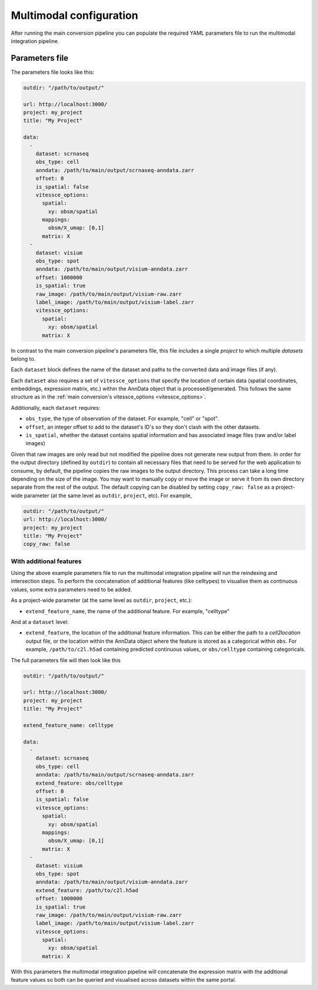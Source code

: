 .. _multimodal_configuration:

######################
Multimodal configuration
######################

After running the main conversion pipeline you can populate the required YAML parameters file to run the multimodal integration pipeline.

.. _multimodal_parameters_file:

***************
Parameters file
***************

The parameters file looks like this:

.. code-block:: yaml

    outdir: "/path/to/output/"

    url: http://localhost:3000/
    project: my_project
    title: "My Project"

    data:
      -
        dataset: scrnaseq
        obs_type: cell
        anndata: /path/to/main/output/scrnaseq-anndata.zarr
        offset: 0
        is_spatial: false
        vitessce_options:
          spatial:
            xy: obsm/spatial
          mappings:
            obsm/X_umap: [0,1]
          matrix: X
      -
        dataset: visium
        obs_type: spot
        anndata: /path/to/main/output/visium-anndata.zarr
        offset: 1000000
        is_spatial: true
        raw_image: /path/to/main/output/visium-raw.zarr
        label_image: /path/to/main/output/visium-label.zarr
        vitessce_options:
          spatial:
            xy: obsm/spatial
          matrix: X

In contrast to the main conversion pipeline's parameters file, this file includes a single `project` to which multiple `datasets` belong to.

Each ``dataset`` block defines the name of the dataset and paths to the converted data and image files (if any).

Each ``dataset`` also requires a set of ``vitessce_options`` that specify the location of certain data (spatial coordinates, embeddings, expression matrix, etc.) within the AnnData object that is processed/generated.
This follows the same structure as in the :ref:`main conversion's vitessce_options <vitessce_options>`.

Additionally, each ``dataset`` requires:

* ``obs_type``, the type of observation of the dataset. For example, "cell" or "spot".
* ``offset``, an integer offset to add to the dataset's ID's so they don't clash with the other datasets.
* ``is_spatial``, whether the dataset contains spatial information and has associated image files (raw and/or label images)

Given that raw images are only read but not modified the pipeline does not generate new output from them.
In order for the output directory (defined by ``outdir``) to contain all necessary files that need to be served for the web application to consume,
by default, the pipeline copies the raw images to the output directory.
This process can take a long time depending on the size of the image.
You may want to manually copy or move the image or serve it from its own directory separate from the rest of the output.
The default copying can be disabled by setting ``copy_raw: false`` as a project-wide parameter (at the same level as ``outdir``, ``project``, etc).
For example,

.. code-block:: yaml

    outdir: "/path/to/output/"
    url: http://localhost:3000/
    project: my_project
    title: "My Project"
    copy_raw: false


With additional features
========================

Using the above example parameters file to run the multimodal integration pipeline will run the reindexing and intersection steps.
To perform the concatenation of additional features (like celltypes) to visualise them as continuous values, some extra parameters need to be added.

As a project-wide parameter (at the same level as ``outdir``, ``project``, etc.):

* ``extend_feature_name``, the name of the additional feature. For example, "celltype"

And at a ``dataset`` level:

* ``extend_feature``, the location of the additional feature information.
  This can be either the path to a *cell2location* output file, or the location within the AnnData object where the feature is stored as a categorical within ``obs``.
  For example, ``/path/to/c2l.h5ad`` containing predicted continuous values, or ``obs/celltype`` containing categoricals.

The full parameters file will then look like this

.. code-block:: yaml

    outdir: "/path/to/output/"

    url: http://localhost:3000/
    project: my_project
    title: "My Project"

    extend_feature_name: celltype

    data:
      -
        dataset: scrnaseq
        obs_type: cell
        anndata: /path/to/main/output/scrnaseq-anndata.zarr
        extend_feature: obs/celltype
        offset: 0
        is_spatial: false
        vitessce_options:
          spatial:
            xy: obsm/spatial
          mappings:
            obsm/X_umap: [0,1]
          matrix: X
      -
        dataset: visium
        obs_type: spot
        anndata: /path/to/main/output/visium-anndata.zarr
        extend_feature: /path/to/c2l.h5ad
        offset: 1000000
        is_spatial: true
        raw_image: /path/to/main/output/visium-raw.zarr
        label_image: /path/to/main/output/visium-label.zarr
        vitessce_options:
          spatial:
            xy: obsm/spatial
          matrix: X

With this parameters the multimodal integration pipeline will concatenate the expression matrix with the additional feature values so both can be queried and visualised across datasets within the same portal.